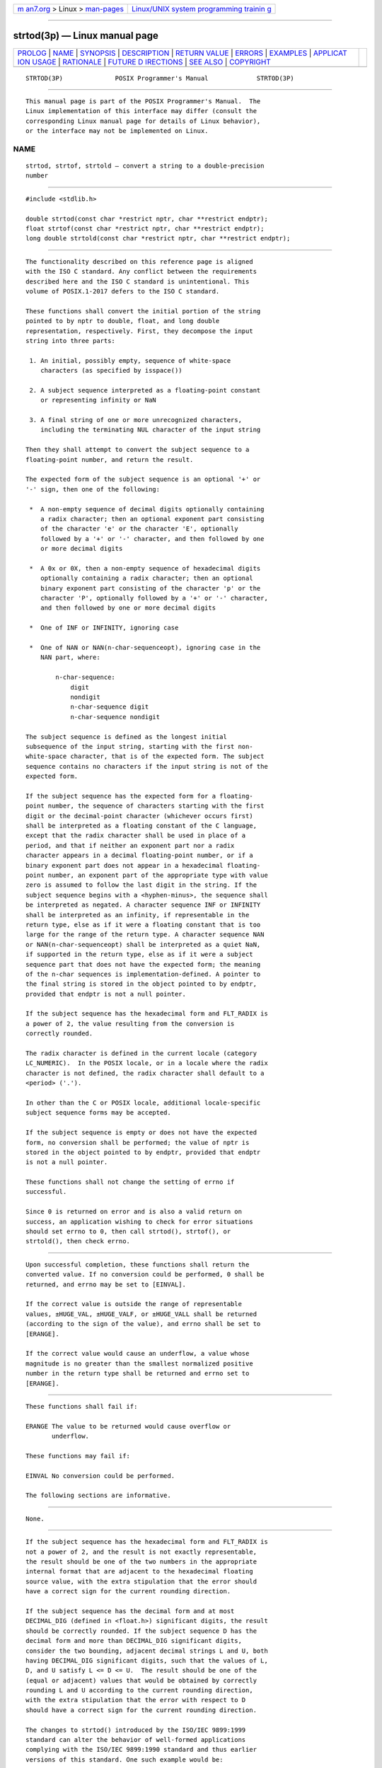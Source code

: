 .. container:: page-top

.. container:: nav-bar

   +----------------------------------+----------------------------------+
   | `m                               | `Linux/UNIX system programming   |
   | an7.org <../../../index.html>`__ | trainin                          |
   | > Linux >                        | g <http://man7.org/training/>`__ |
   | `man-pages <../index.html>`__    |                                  |
   +----------------------------------+----------------------------------+

--------------

strtod(3p) — Linux manual page
==============================

+-----------------------------------+-----------------------------------+
| `PROLOG <#PROLOG>`__ \|           |                                   |
| `NAME <#NAME>`__ \|               |                                   |
| `SYNOPSIS <#SYNOPSIS>`__ \|       |                                   |
| `DESCRIPTION <#DESCRIPTION>`__ \| |                                   |
| `RETURN VALUE <#RETURN_VALUE>`__  |                                   |
| \| `ERRORS <#ERRORS>`__ \|        |                                   |
| `EXAMPLES <#EXAMPLES>`__ \|       |                                   |
| `APPLICAT                         |                                   |
| ION USAGE <#APPLICATION_USAGE>`__ |                                   |
| \| `RATIONALE <#RATIONALE>`__ \|  |                                   |
| `FUTURE D                         |                                   |
| IRECTIONS <#FUTURE_DIRECTIONS>`__ |                                   |
| \| `SEE ALSO <#SEE_ALSO>`__ \|    |                                   |
| `COPYRIGHT <#COPYRIGHT>`__        |                                   |
+-----------------------------------+-----------------------------------+
| .. container:: man-search-box     |                                   |
+-----------------------------------+-----------------------------------+

::

   STRTOD(3P)              POSIX Programmer's Manual             STRTOD(3P)


-----------------------------------------------------

::

          This manual page is part of the POSIX Programmer's Manual.  The
          Linux implementation of this interface may differ (consult the
          corresponding Linux manual page for details of Linux behavior),
          or the interface may not be implemented on Linux.

NAME
-------------------------------------------------

::

          strtod, strtof, strtold — convert a string to a double-precision
          number


---------------------------------------------------------

::

          #include <stdlib.h>

          double strtod(const char *restrict nptr, char **restrict endptr);
          float strtof(const char *restrict nptr, char **restrict endptr);
          long double strtold(const char *restrict nptr, char **restrict endptr);


---------------------------------------------------------------

::

          The functionality described on this reference page is aligned
          with the ISO C standard. Any conflict between the requirements
          described here and the ISO C standard is unintentional. This
          volume of POSIX.1‐2017 defers to the ISO C standard.

          These functions shall convert the initial portion of the string
          pointed to by nptr to double, float, and long double
          representation, respectively. First, they decompose the input
          string into three parts:

           1. An initial, possibly empty, sequence of white-space
              characters (as specified by isspace())

           2. A subject sequence interpreted as a floating-point constant
              or representing infinity or NaN

           3. A final string of one or more unrecognized characters,
              including the terminating NUL character of the input string

          Then they shall attempt to convert the subject sequence to a
          floating-point number, and return the result.

          The expected form of the subject sequence is an optional '+' or
          '-' sign, then one of the following:

           *  A non-empty sequence of decimal digits optionally containing
              a radix character; then an optional exponent part consisting
              of the character 'e' or the character 'E', optionally
              followed by a '+' or '-' character, and then followed by one
              or more decimal digits

           *  A 0x or 0X, then a non-empty sequence of hexadecimal digits
              optionally containing a radix character; then an optional
              binary exponent part consisting of the character 'p' or the
              character 'P', optionally followed by a '+' or '-' character,
              and then followed by one or more decimal digits

           *  One of INF or INFINITY, ignoring case

           *  One of NAN or NAN(n-char-sequenceopt), ignoring case in the
              NAN part, where:

                  n-char-sequence:
                      digit
                      nondigit
                      n-char-sequence digit
                      n-char-sequence nondigit

          The subject sequence is defined as the longest initial
          subsequence of the input string, starting with the first non-
          white-space character, that is of the expected form. The subject
          sequence contains no characters if the input string is not of the
          expected form.

          If the subject sequence has the expected form for a floating-
          point number, the sequence of characters starting with the first
          digit or the decimal-point character (whichever occurs first)
          shall be interpreted as a floating constant of the C language,
          except that the radix character shall be used in place of a
          period, and that if neither an exponent part nor a radix
          character appears in a decimal floating-point number, or if a
          binary exponent part does not appear in a hexadecimal floating-
          point number, an exponent part of the appropriate type with value
          zero is assumed to follow the last digit in the string. If the
          subject sequence begins with a <hyphen-minus>, the sequence shall
          be interpreted as negated. A character sequence INF or INFINITY
          shall be interpreted as an infinity, if representable in the
          return type, else as if it were a floating constant that is too
          large for the range of the return type. A character sequence NAN
          or NAN(n-char-sequenceopt) shall be interpreted as a quiet NaN,
          if supported in the return type, else as if it were a subject
          sequence part that does not have the expected form; the meaning
          of the n-char sequences is implementation-defined. A pointer to
          the final string is stored in the object pointed to by endptr,
          provided that endptr is not a null pointer.

          If the subject sequence has the hexadecimal form and FLT_RADIX is
          a power of 2, the value resulting from the conversion is
          correctly rounded.

          The radix character is defined in the current locale (category
          LC_NUMERIC).  In the POSIX locale, or in a locale where the radix
          character is not defined, the radix character shall default to a
          <period> ('.').

          In other than the C or POSIX locale, additional locale-specific
          subject sequence forms may be accepted.

          If the subject sequence is empty or does not have the expected
          form, no conversion shall be performed; the value of nptr is
          stored in the object pointed to by endptr, provided that endptr
          is not a null pointer.

          These functions shall not change the setting of errno if
          successful.

          Since 0 is returned on error and is also a valid return on
          success, an application wishing to check for error situations
          should set errno to 0, then call strtod(), strtof(), or
          strtold(), then check errno.


-----------------------------------------------------------------

::

          Upon successful completion, these functions shall return the
          converted value. If no conversion could be performed, 0 shall be
          returned, and errno may be set to [EINVAL].

          If the correct value is outside the range of representable
          values, ±HUGE_VAL, ±HUGE_VALF, or ±HUGE_VALL shall be returned
          (according to the sign of the value), and errno shall be set to
          [ERANGE].

          If the correct value would cause an underflow, a value whose
          magnitude is no greater than the smallest normalized positive
          number in the return type shall be returned and errno set to
          [ERANGE].


-----------------------------------------------------

::

          These functions shall fail if:

          ERANGE The value to be returned would cause overflow or
                 underflow.

          These functions may fail if:

          EINVAL No conversion could be performed.

          The following sections are informative.


---------------------------------------------------------

::

          None.


---------------------------------------------------------------------------

::

          If the subject sequence has the hexadecimal form and FLT_RADIX is
          not a power of 2, and the result is not exactly representable,
          the result should be one of the two numbers in the appropriate
          internal format that are adjacent to the hexadecimal floating
          source value, with the extra stipulation that the error should
          have a correct sign for the current rounding direction.

          If the subject sequence has the decimal form and at most
          DECIMAL_DIG (defined in <float.h>) significant digits, the result
          should be correctly rounded. If the subject sequence D has the
          decimal form and more than DECIMAL_DIG significant digits,
          consider the two bounding, adjacent decimal strings L and U, both
          having DECIMAL_DIG significant digits, such that the values of L,
          D, and U satisfy L <= D <= U.  The result should be one of the
          (equal or adjacent) values that would be obtained by correctly
          rounding L and U according to the current rounding direction,
          with the extra stipulation that the error with respect to D
          should have a correct sign for the current rounding direction.

          The changes to strtod() introduced by the ISO/IEC 9899:1999
          standard can alter the behavior of well-formed applications
          complying with the ISO/IEC 9899:1990 standard and thus earlier
          versions of this standard. One such example would be:

              int
              what_kind_of_number (char *s)
              {
                  char *endp;
                  double d;
                  long l;

                  d = strtod(s, &endp);
                  if (s != endp && *endp == `\0')
                      printf("It's a float with value %g\n", d);
                  else
                  {
                      l = strtol(s, &endp, 0);
                      if (s != endp && *endp == `\0')
                          printf("It's an integer with value %ld\n", 1);
                      else
                          return 1;
                  }
                  return 0;
              }

          If the function is called with:

              what_kind_of_number ("0x10")

          an ISO/IEC 9899:1990 standard-compliant library will result in
          the function printing:

              It's an integer with value 16

          With the ISO/IEC 9899:1999 standard, the result is:

              It's a float with value 16

          The change in behavior is due to the inclusion of floating-point
          numbers in hexadecimal notation without requiring that either a
          decimal point or the binary exponent be present.


-----------------------------------------------------------

::

          None.


---------------------------------------------------------------------------

::

          None.


---------------------------------------------------------

::

          fscanf(3p), isspace(3p), localeconv(3p), setlocale(3p),
          strtol(3p)

          The Base Definitions volume of POSIX.1‐2017, Chapter 7, Locale,
          float.h(0p), stdlib.h(0p)


-----------------------------------------------------------

::

          Portions of this text are reprinted and reproduced in electronic
          form from IEEE Std 1003.1-2017, Standard for Information
          Technology -- Portable Operating System Interface (POSIX), The
          Open Group Base Specifications Issue 7, 2018 Edition, Copyright
          (C) 2018 by the Institute of Electrical and Electronics
          Engineers, Inc and The Open Group.  In the event of any
          discrepancy between this version and the original IEEE and The
          Open Group Standard, the original IEEE and The Open Group
          Standard is the referee document. The original Standard can be
          obtained online at http://www.opengroup.org/unix/online.html .

          Any typographical or formatting errors that appear in this page
          are most likely to have been introduced during the conversion of
          the source files to man page format. To report such errors, see
          https://www.kernel.org/doc/man-pages/reporting_bugs.html .

   IEEE/The Open Group               2017                        STRTOD(3P)

--------------

Pages that refer to this page:
`stdlib.h(0p) <../man0/stdlib.h.0p.html>`__, 
`awk(1p) <../man1/awk.1p.html>`__, 
`printf(1p) <../man1/printf.1p.html>`__, 
`atof(3p) <../man3/atof.3p.html>`__, 
`fscanf(3p) <../man3/fscanf.3p.html>`__, 
`localeconv(3p) <../man3/localeconv.3p.html>`__, 
`nan(3p) <../man3/nan.3p.html>`__, 
`setlocale(3p) <../man3/setlocale.3p.html>`__, 
`strtol(3p) <../man3/strtol.3p.html>`__, 
`strtold(3p) <../man3/strtold.3p.html>`__, 
`strtoul(3p) <../man3/strtoul.3p.html>`__

--------------

--------------

.. container:: footer

   +-----------------------+-----------------------+-----------------------+
   | HTML rendering        |                       | |Cover of TLPI|       |
   | created 2021-08-27 by |                       |                       |
   | `Michael              |                       |                       |
   | Ker                   |                       |                       |
   | risk <https://man7.or |                       |                       |
   | g/mtk/index.html>`__, |                       |                       |
   | author of `The Linux  |                       |                       |
   | Programming           |                       |                       |
   | Interface <https:     |                       |                       |
   | //man7.org/tlpi/>`__, |                       |                       |
   | maintainer of the     |                       |                       |
   | `Linux man-pages      |                       |                       |
   | project <             |                       |                       |
   | https://www.kernel.or |                       |                       |
   | g/doc/man-pages/>`__. |                       |                       |
   |                       |                       |                       |
   | For details of        |                       |                       |
   | in-depth **Linux/UNIX |                       |                       |
   | system programming    |                       |                       |
   | training courses**    |                       |                       |
   | that I teach, look    |                       |                       |
   | `here <https://ma     |                       |                       |
   | n7.org/training/>`__. |                       |                       |
   |                       |                       |                       |
   | Hosting by `jambit    |                       |                       |
   | GmbH                  |                       |                       |
   | <https://www.jambit.c |                       |                       |
   | om/index_en.html>`__. |                       |                       |
   +-----------------------+-----------------------+-----------------------+

--------------

.. container:: statcounter

   |Web Analytics Made Easy - StatCounter|

.. |Cover of TLPI| image:: https://man7.org/tlpi/cover/TLPI-front-cover-vsmall.png
   :target: https://man7.org/tlpi/
.. |Web Analytics Made Easy - StatCounter| image:: https://c.statcounter.com/7422636/0/9b6714ff/1/
   :class: statcounter
   :target: https://statcounter.com/
